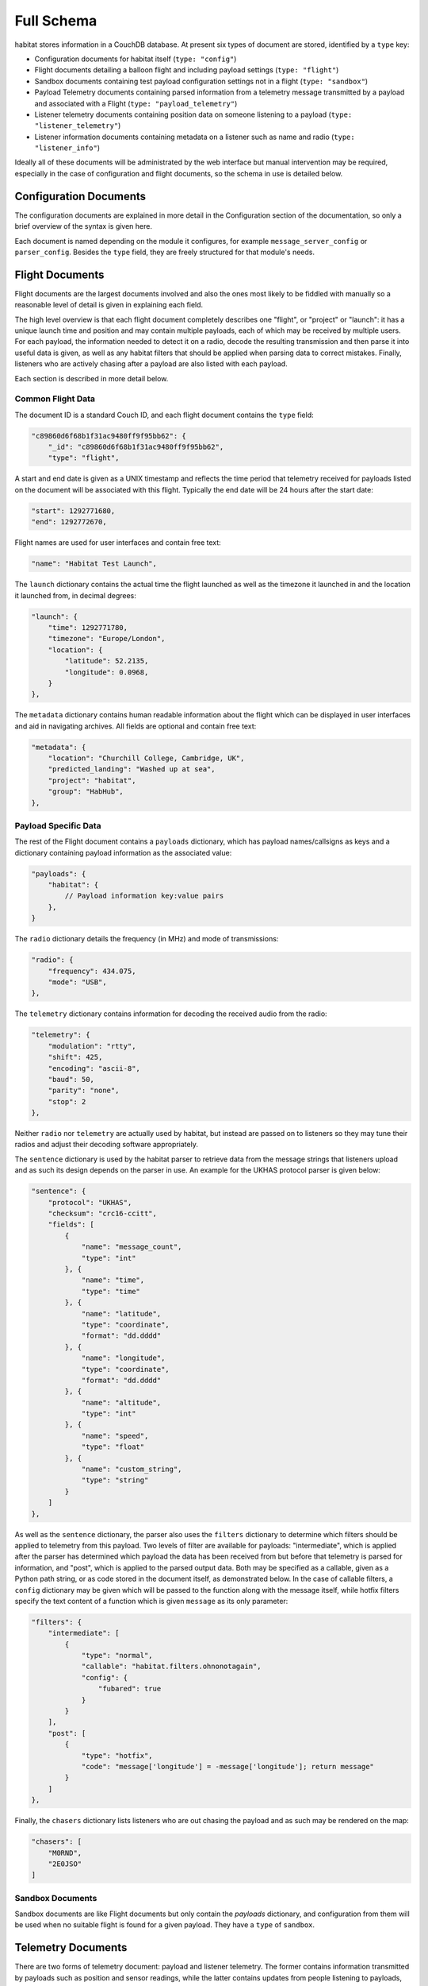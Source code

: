 ===========
Full Schema
===========

habitat stores information in a CouchDB database. At present six types of
document are stored, identified by a ``type`` key:

* Configuration documents for habitat itself (``type: "config"``)
* Flight documents detailing a balloon flight and including payload
  settings (``type: "flight"``)
* Sandbox documents containing test payload configuration settings
  not in a flight (``type: "sandbox"``)
* Payload Telemetry documents containing parsed information from a
  telemetry message transmitted by a payload and associated with a Flight
  (``type: "payload_telemetry"``)
* Listener telemetry documents containing position data on someone
  listening to a payload (``type: "listener_telemetry"``)
* Listener information documents containing metadata on a listener such as
  name and radio (``type: "listener_info"``)

Ideally all of these documents will be administrated by the web interface but
manual intervention may be required, especially in the case of configuration
and flight documents, so the schema in use is detailed below.

.. seealso:: :doc:`example`

Configuration Documents
=======================

The configuration documents are explained in more detail in the Configuration
section of the documentation, so only a brief overview of the syntax is given
here.

Each document is named depending on the module it configures, for example
``message_server_config`` or ``parser_config``. Besides the ``type`` field,
they are freely structured for that module's needs.

Flight Documents
================

Flight documents are the largest documents involved and also the ones most
likely to be fiddled with manually so a reasonable level of detail is given
in explaining each field.

The high level overview is that each flight document completely describes one
"flight", or "project" or "launch": it has a unique launch time and position
and may contain multiple payloads, each of which may be received by multiple
users. For each payload, the information needed to detect it on a radio,
decode the resulting transmission and then parse it into useful data is
given, as well as any habitat filters that should be applied when parsing
data to correct mistakes. Finally, listeners who are actively chasing after a
payload are also listed with each payload.

Each section is described in more detail below.

Common Flight Data
------------------

The document ID is a standard Couch ID, and each flight document contains the
``type`` field:

.. code-block:: javascript

    "c89860d6f68b1f31ac9480ff9f95bb62": {
        "_id": "c89860d6f68b1f31ac9480ff9f95bb62",
        "type": "flight",

A start and end date is given as a UNIX timestamp and reflects the time
period that telemetry received for payloads listed on the document will be
associated with this flight. Typically the end date will be 24 hours after
the start date:

.. code-block:: javascript

    "start": 1292771680,
    "end": 1292772670,

Flight names are used for user interfaces and contain free text:

.. code-block:: javascript

    "name": "Habitat Test Launch",

The ``launch`` dictionary contains the actual time the flight launched as
well as the timezone it launched in and the location it launched from, in
decimal degrees:

.. code-block:: javascript

    "launch": {
        "time": 1292771780,
        "timezone": "Europe/London",
        "location": {
            "latitude": 52.2135,
            "longitude": 0.0968,
        }
    },

The ``metadata`` dictionary contains human readable information about the
flight which can be displayed in user interfaces and aid in navigating
archives. All fields are optional and contain free text:

.. code-block:: javascript

    "metadata": {
        "location": "Churchill College, Cambridge, UK",
        "predicted_landing": "Washed up at sea",
        "project": "habitat",
        "group": "HabHub",
    },

Payload Specific Data
---------------------

The rest of the Flight document contains a ``payloads`` dictionary, which has
payload names/callsigns as keys and a dictionary containing payload
information as the associated value:

.. code-block:: javascript

    "payloads": {
        "habitat": {
            // Payload information key:value pairs
        },
    }

The ``radio`` dictionary details the frequency (in MHz) and mode of
transmissions:

.. code-block:: javascript

    "radio": {
        "frequency": 434.075,
        "mode": "USB",
    },

The ``telemetry`` dictionary contains information for decoding the received
audio from the radio:

.. code-block:: javascript

    "telemetry": {
        "modulation": "rtty",
        "shift": 425,
        "encoding": "ascii-8",
        "baud": 50,
        "parity": "none",
        "stop": 2
    },

Neither ``radio`` nor ``telemetry`` are actually used by habitat, but instead
are passed on to listeners so they may tune their radios and adjust their
decoding software appropriately.

The ``sentence`` dictionary is used by the habitat parser to retrieve data
from the message strings that listeners upload and as such its design depends
on the parser in use. An example for the UKHAS protocol parser is given
below:

.. code-block:: javascript

    "sentence": {
        "protocol": "UKHAS",
        "checksum": "crc16-ccitt",
        "fields": [
            {
                "name": "message_count",
                "type": "int"
            }, {
                "name": "time",
                "type": "time"
            }, {
                "name": "latitude",
                "type": "coordinate",
                "format": "dd.dddd"
            }, {
                "name": "longitude",
                "type": "coordinate",
                "format": "dd.dddd"
            }, {
                "name": "altitude",
                "type": "int"
            }, {
                "name": "speed",
                "type": "float"
            }, {
                "name": "custom_string",
                "type": "string"
            }
        ]
    },

As well as the ``sentence`` dictionary, the parser also uses the ``filters``
dictionary to determine which filters should be applied to telemetry from
this payload. Two levels of filter are available for payloads:
"intermediate", which is applied after the parser has determined which
payload the data has been received from but before that telemetry is parsed
for information, and "post", which is applied to the parsed output data. Both
may be specified as a callable, given as a Python path string, or as code
stored in the document itself, as demonstrated below. In the case of callable
filters, a ``config`` dictionary may be given which will be passed to the
function along with the message itself, while hotfix filters specify the text
content of a function which is given ``message`` as its only parameter:

.. code-block:: javascript

    "filters": {
        "intermediate": [
            {
                "type": "normal",
                "callable": "habitat.filters.ohnonotagain",
                "config": {
                    "fubared": true
                }
            }
        ],
        "post": [
            {
                "type": "hotfix",
                "code": "message['longitude'] = -message['longitude']; return message"
            }
        ]
    },

Finally, the ``chasers`` dictionary lists listeners who are out chasing the
payload and as such may be rendered on the map:

.. code-block:: javascript

    "chasers": [
        "M0RND",
        "2E0JSO"
    ]

Sandbox Documents
-----------------

Sandbox documents are like Flight documents but only contain the *payloads*
dictionary, and configuration from them will be used when no suitable flight
is found for a given payload. They have a ``type`` of ``sandbox``.


Telemetry Documents
===================

There are two forms of telemetry document: payload and listener telemetry.
The former contains information transmitted by payloads such as position and
sensor readings, while the latter contains updates from people listening to
payloads, such as position.

Payload Telemetry
-----------------

Unlike other documents, payload telemetry uses the SHA256 sum of the base64
encoded representation of the uploaded data as their document ID. This helps
prevent a race condition if two people attempt to submit the same string at
the same time -- Couch will prevent them from both adding an identically IDd
document, so one can back off and update the first listener's document
instead:

.. code-block:: javascript

    "8bcee9a6f1d0182f1cf1c23c3650d3e6d50a3f46737205b2f3929c7da674e082": {
        "_id": "8bcee9a6f1d0182f1cf1c23c3650d3e6d50a3f46737205b2f3929c7da674e082",

The ``type`` field is set to ``payload_telemetry``:

.. code-block:: javascript

    "type": "payload_telemetry",

As the listener clocks may be inaccurate, we attempt to calculate the
time each piece of telemetry was received. This estimated value is stored
in ``estimated_time_created``:

.. code-block:: javascript

    "estimated_time_created": 1292772125,

The information parsed out of the message string is stored in the ``data``
dictionary, directly as returned by the parser:

.. seealso:: :doc:`../messages`, :doc:`example`,
             :py:mod:`habitat.parser`, :py:mod:`habitat.parser_modules`

.. code-block:: javascript

    "data": {
        "_protocol": "UKHAS",
        "_raw": "JCRoYWJpdGF0LDEyMywxMjo0NTowNiwtMzUuMTAzMiwxMzguODU2OCw0Mjg1LDMuNixoYWIqNTY4MQ=="
        "_sentence": "$$habitat,123,12:45:06,-35.1032,138.8568,4285,3.6,hab*5681"
        "payload": "habitat",
        "message_count": 123,
        "time": {
            "hour": 12,
            "minute": 45,
            "second": 6
        },
        "latitude": -35.1032,
        "longitude": 138.8568,
        "altitude": 0,
        "speed": 0.0,
        "custom_string": "hab"
    }

Finally, there is a list of receivers -- listeners who submitted this
piece of telemetry. For each receiver, we store their callsign or identifier
as the key, and inside that dictionary the time they believe they received
the packet (based on their local clock), the time we received their
submission (based on the server clock), the CouchID of their latest
piece of listener telemetry, used to locate them when they received that
message (see the next section), and the CouchID of their latest listener
information document:

.. code-block:: javascript

    "receivers": {
        "M0RND": {
            "time_created": 1292772125,
            "time_uploaded": 1292772130,
            "latest_telemetry": "10bedc8832fe563c901596c900001906",
            "latest_info": "10bedc8832fe563c901596c900038917"
        },
        "M0ZDR": {
            "time_created": 1292772126,
            "time_uploaded": 1292772122,
            "latest_telemetry": "10bedc8832fe563c901596c9000031dd"
            "latest_info": "10bedc8832fe563c901596c9000079fe"
        }
    }

Listener Telemetry
------------------

Listener telemetry documents are shorter and simpler than payload telemetry.
Each consists of a Couch ID, a ``type`` field of ``listener_telemetry``,
the time the document was uploaded and some basic data about the listener,
typically a callsign, time and GPS position:

.. code-block:: javascript

    "10bedc8832fe563c901596c900001906": {
        "type": "listener_telemetry",
        "time_created": 1292772138,
        "time_uploaded": 1292772140,
        "data": {
            "callsign": "M0RND",
            "time": {
                "hour": 12,
                "minute": 40,
                "second": 12
            },
            "latitude": -35.11,
            "longitude": 137.567,
            "altitude": 12
        }
    }

Listener Information Documents
==============================

Listener information documents make up the fifth document type, with a
``type`` of ``listener_info``. They contain metadata about a listener and
are essentially free-form, used to display information of interest in the
user interface. They use Couch IDs for document IDs, and may typically
contain information such as a human readable location, the radio or antenna
system in use, a real name and a callsign or other identifier. An example
follows:

.. code-block:: javascript

    "10bedc8832fe563c901596c9000026d3": {
        "type": "listener_info",
        "time_created": 1292772133,
        "time_uploaded": 1292772135,
        "data": {
            "callsign": "M0RND",
            "name": "Adam Greig",
            "location": "Cambridge, UK",
            "radio": "ICOM IC-7000",
            "antenna": "9el 434MHz Yagi"
        }
    }
